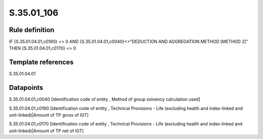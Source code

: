 ===========
S.35.01_106
===========

Rule definition
---------------

IF {S.35.01.04.01,c0160} <> 0 AND {S.35.01.04.01,c0040}<>"DEDUCTION AND AGGREGATION METHOD [METHOD 2]" THEN {S.35.01.04.01,c0170} <> 0


Template references
-------------------

S.35.01.04.01

Datapoints
----------

S.35.01.04.01,c0040 [Identification code of entity , Method of group solvency calculation used]

S.35.01.04.01,c0160 [Identification code of entity , Technical Provisions - Life (excluding health and index-linked and unit-linked)|Amount of TP gross of IGT]

S.35.01.04.01,c0170 [Identification code of entity , Technical Provisions - Life (excluding health and index-linked and unit-linked)|Amount of TP net of IGT]



